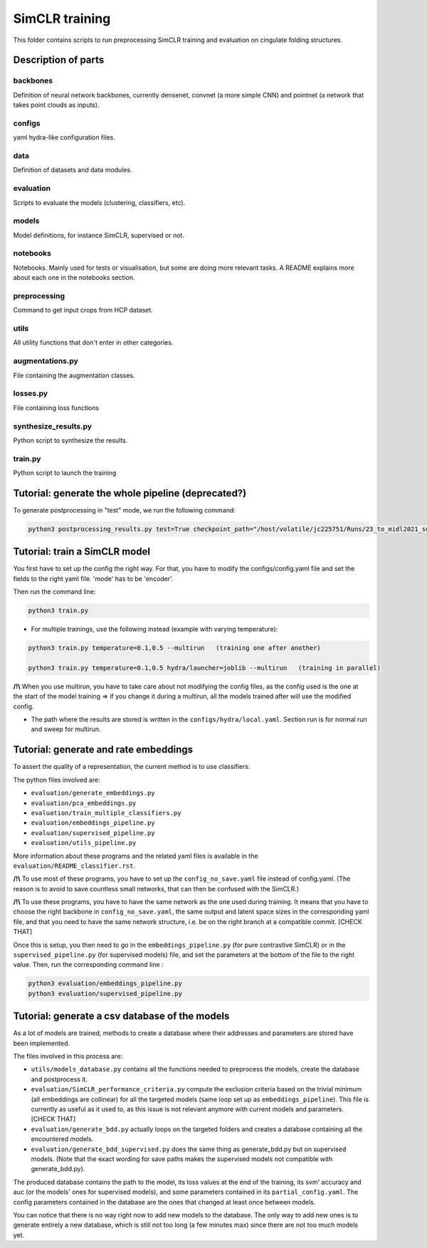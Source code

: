 ===============
SimCLR training
===============

This folder contains scripts to run preprocessing SimCLR training
and evaluation on cingulate folding structures.

Description of parts
====================

backbones
---------
Definition of neural network backbones, currently densenet, convnet (a more simple
CNN) and pointnet (a network that takes point clouds as inputs).

configs
-------
yaml hydra-like configuration files.

data
----
Definition of datasets and data modules.

evaluation
----------
Scripts to evaluate the models (clustering, classifiers, etc).

models
------
Model definitions, for instance SimCLR, supervised or not.

notebooks
---------
Notebooks. Mainly used for tests or visualisation, but some are doing more relevant
tasks. A README explains more about each one in the notebooks section.

preprocessing
-------------
Command to get input crops from HCP dataset.

utils
-----
All utility functions that don't enter in other categories.

augmentations.py
----------------
File containing the augmentation classes.

losses.py
---------
File containing loss functions

synthesize_results.py
---------------------
Python script to synthesize the results.

train.py
--------
Python script to launch the training



Tutorial: generate the whole pipeline (deprecated?)
===================================================

To generate postprocessing in "test" mode, we run the following command:

.. code-block:: shell

    python3 postprocessing_results.py test=True checkpoint_path="/host/volatile/jc225751/Runs/23_to_midl2021_software/Output/first-model/logs/default/version_0/checkpoints/epoch\=99-step\=5599.ckpt"


Tutorial: train a SimCLR model
==============================

You first have to set up the config the right way. For that, you have to modify the configs/config.yaml file and set the fields to the right yaml file. 'mode' has to be 'encoder'.

Then run the command line:

.. code-block:: shell

    python3 train.py

* For multiple trainings, use the following instead (example with varying temperature):

.. code-block:: shell

    python3 train.py temperature=0.1,0.5 --multirun   (training one after another)

    python3 train.py temperature=0.1,0.5 hydra/launcher=joblib --multirun   (training in parallel)

**/!\\** When you use multirun, you have to take care about not modifying the config files, as the
config used is the one at the start of the model training => if you change it during a multirun,
all the models trained after will use the modified config.

* The path where the results are stored is written in the ``configs/hydra/local.yaml``. Section run is for normal run and sweep for multirun.


Tutorial: generate and rate embeddings
======================================

To assert the quality of a representation, the current method is to use classifiers.

The python files involved are:

* ``evaluation/generate_embeddings.py``
* ``evaluation/pca_embeddings.py``
* ``evaluation/train_multiple_classifiers.py``
* ``evaluation/embeddings_pipeline.py``
* ``evaluation/supervised_pipeline.py``
* ``evaluation/utils_pipeline.py``

More information about these programs and the related yaml files is available in the 
``evaluation/README_classifier.rst``.

**/!\\** To use most of these programs, you have to set up the ``config_no_save.yaml`` file instead of config.yaml.
(The reason is to avoid to save countless small networks, that can then be confused with the SimCLR.)

**/!\\** To use these programs, you have to have the same network as the one used during training. It means that you 
have to choose the right backbone in ``config_no_save.yaml``, the same output and latent space sizes in the corresponding 
yaml file, and that you need to have the same network structure, i.e. be on the right branch at a compatible commit. [CHECK THAT]

Once this is setup, you then need to go in the ``embeddings_pipeline.py`` (for pure contrastive SimCLR) or in the ``supervised_pipeline.py`` (for supervised models) file, and set the parameters at the bottom of the file to the right value. Then, run the corresponding command line :

.. code-block:: shell

    python3 evaluation/embeddings_pipeline.py
    python3 evaluation/supervised_pipeline.py



Tutorial: generate a csv database of the models
===============================================

As a lot of models are trained, methods to create a database where their addresses and parameters are stored have been implemented.

The files involved in this process are:

* ``utils/models_database.py`` contains all the functions needed to preprocess the models, create the database and postprocess it.
* ``evaluation/SimCLR_performance_criteria.py`` compute the exclusion criteria based on the trivial minimum (all embeddings are collinear) for all the targeted models (same loop set up as ``embeddings_pipeline``). This file is currently as useful as it used to, as this issue is not relevant anymore with current models and parameters. [CHECK THAT]
* ``evaluation/generate_bdd.py`` actually loops on the targeted folders and creates a database containing all the encountered models.
* ``evaluation/generate_bdd_supervised.py`` does the same thing as generate_bdd.py but on supervised models. (Note that the exact wording for save paths makes the supervised models not compatible with generate_bdd.py).


The produced database contains the path to the model, its loss values at the end of the training, its svm' accuracy and auc (or the models' ones for supervised models), and 
some parameters contained in its ``partial_config.yaml``. The config parameters contained in the database are the ones that changed at
least once between models.

You can notice that there is no way right now to add new models to the database. The only way to add new ones is to generate entirely
a new database, which is still not too long (a few minutes max) since there are not too much models yet.
